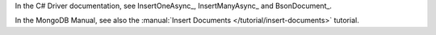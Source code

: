 In the C# Driver documentation, see InsertOneAsync_, InsertManyAsync_ and BsonDocument_.

In the MongoDB Manual, see also the :manual:`Insert Documents
</tutorial/insert-documents>` tutorial.

